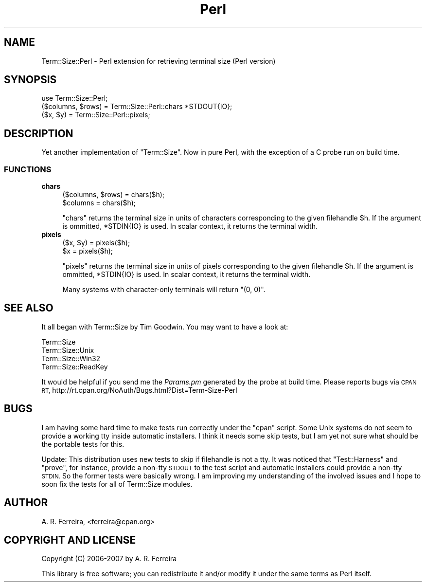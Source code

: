 .\" Automatically generated by Pod::Man 4.09 (Pod::Simple 3.35)
.\"
.\" Standard preamble:
.\" ========================================================================
.de Sp \" Vertical space (when we can't use .PP)
.if t .sp .5v
.if n .sp
..
.de Vb \" Begin verbatim text
.ft CW
.nf
.ne \\$1
..
.de Ve \" End verbatim text
.ft R
.fi
..
.\" Set up some character translations and predefined strings.  \*(-- will
.\" give an unbreakable dash, \*(PI will give pi, \*(L" will give a left
.\" double quote, and \*(R" will give a right double quote.  \*(C+ will
.\" give a nicer C++.  Capital omega is used to do unbreakable dashes and
.\" therefore won't be available.  \*(C` and \*(C' expand to `' in nroff,
.\" nothing in troff, for use with C<>.
.tr \(*W-
.ds C+ C\v'-.1v'\h'-1p'\s-2+\h'-1p'+\s0\v'.1v'\h'-1p'
.ie n \{\
.    ds -- \(*W-
.    ds PI pi
.    if (\n(.H=4u)&(1m=24u) .ds -- \(*W\h'-12u'\(*W\h'-12u'-\" diablo 10 pitch
.    if (\n(.H=4u)&(1m=20u) .ds -- \(*W\h'-12u'\(*W\h'-8u'-\"  diablo 12 pitch
.    ds L" ""
.    ds R" ""
.    ds C` ""
.    ds C' ""
'br\}
.el\{\
.    ds -- \|\(em\|
.    ds PI \(*p
.    ds L" ``
.    ds R" ''
.    ds C`
.    ds C'
'br\}
.\"
.\" Escape single quotes in literal strings from groff's Unicode transform.
.ie \n(.g .ds Aq \(aq
.el       .ds Aq '
.\"
.\" If the F register is >0, we'll generate index entries on stderr for
.\" titles (.TH), headers (.SH), subsections (.SS), items (.Ip), and index
.\" entries marked with X<> in POD.  Of course, you'll have to process the
.\" output yourself in some meaningful fashion.
.\"
.\" Avoid warning from groff about undefined register 'F'.
.de IX
..
.if !\nF .nr F 0
.if \nF>0 \{\
.    de IX
.    tm Index:\\$1\t\\n%\t"\\$2"
..
.    if !\nF==2 \{\
.        nr % 0
.        nr F 2
.    \}
.\}
.\" ========================================================================
.\"
.IX Title "Perl 3"
.TH Perl 3 "2007-03-11" "perl v5.26.1" "User Contributed Perl Documentation"
.\" For nroff, turn off justification.  Always turn off hyphenation; it makes
.\" way too many mistakes in technical documents.
.if n .ad l
.nh
.SH "NAME"
Term::Size::Perl \- Perl extension for retrieving terminal size (Perl version)
.SH "SYNOPSIS"
.IX Header "SYNOPSIS"
.Vb 1
\&    use Term::Size::Perl;
\&
\&    ($columns, $rows) = Term::Size::Perl::chars *STDOUT{IO};
\&    ($x, $y) = Term::Size::Perl::pixels;
.Ve
.SH "DESCRIPTION"
.IX Header "DESCRIPTION"
Yet another implementation of \f(CW\*(C`Term::Size\*(C'\fR. Now
in pure Perl, with the exception of a C probe run
on build time.
.SS "\s-1FUNCTIONS\s0"
.IX Subsection "FUNCTIONS"
.IP "\fBchars\fR" 4
.IX Item "chars"
.Vb 2
\&    ($columns, $rows) = chars($h);
\&    $columns = chars($h);
.Ve
.Sp
\&\f(CW\*(C`chars\*(C'\fR returns the terminal size in units of characters
corresponding to the given filehandle \f(CW$h\fR.
If the argument is ommitted, \f(CW*STDIN{IO}\fR is used.
In scalar context, it returns the terminal width.
.IP "\fBpixels\fR" 4
.IX Item "pixels"
.Vb 2
\&    ($x, $y) = pixels($h);
\&    $x = pixels($h);
.Ve
.Sp
\&\f(CW\*(C`pixels\*(C'\fR returns the terminal size in units of pixels
corresponding to the given filehandle \f(CW$h\fR.
If the argument is ommitted, \f(CW*STDIN{IO}\fR is used.
In scalar context, it returns the terminal width.
.Sp
Many systems with character-only terminals will return \f(CW\*(C`(0, 0)\*(C'\fR.
.SH "SEE ALSO"
.IX Header "SEE ALSO"
It all began with Term::Size by Tim Goodwin. You may want to
have a look at:
.PP
.Vb 4
\&    Term::Size
\&    Term::Size::Unix
\&    Term::Size::Win32
\&    Term::Size::ReadKey
.Ve
.PP
It would be helpful if you send me the \fIParams.pm\fR generated by
the probe at build time.
Please reports bugs via \s-1CPAN RT,\s0 
http://rt.cpan.org/NoAuth/Bugs.html?Dist=Term\-Size\-Perl
.SH "BUGS"
.IX Header "BUGS"
I am having some hard time to make tests run correctly
under the \f(CW\*(C`cpan\*(C'\fR script. Some Unix systems do not seem to provide a
working tty inside automatic installers. I think it needs
some skip tests, but I am yet not sure what should be the
portable tests for this.
.PP
Update:
This distribution uses new tests to skip if filehandle
is not a tty. It was noticed that \f(CW\*(C`Test::Harness\*(C'\fR and
\&\f(CW\*(C`prove\*(C'\fR, for instance, provide a non-tty \s-1STDOUT\s0 
to the test script and automatic installers
could provide a non-tty \s-1STDIN.\s0 So the former tests 
were basically wrong. I am improving my understanding
of the involved issues and I hope to soon fix the
tests for all of Term::Size modules.
.SH "AUTHOR"
.IX Header "AUTHOR"
A. R. Ferreira, <ferreira@cpan.org>
.SH "COPYRIGHT AND LICENSE"
.IX Header "COPYRIGHT AND LICENSE"
Copyright (C) 2006\-2007 by A. R. Ferreira
.PP
This library is free software; you can redistribute it and/or modify
it under the same terms as Perl itself.
